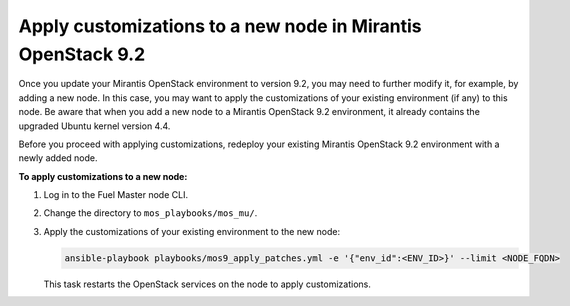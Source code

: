 .. _customize_new_node_9_2:

============================================================
Apply customizations to a new node in Mirantis OpenStack 9.2
============================================================

Once you update your Mirantis OpenStack environment to version 9.2, you may
need to further modify it, for example, by adding a new node. In this case,
you may want to apply the customizations of your existing environment (if any)
to this node. Be aware that when you add a new node to a Mirantis OpenStack
9.2 environment, it already contains the upgraded Ubuntu kernel version 4.4.

Before you proceed with applying customizations, redeploy your existing
Mirantis OpenStack 9.2 environment with a newly added node.

**To apply customizations to a new node:**

#. Log in to the Fuel Master node CLI.
#. Change the directory to ``mos_playbooks/mos_mu/``.
#. Apply the customizations of your existing environment to the new node:

   .. code-block:: console

    ansible-playbook playbooks/mos9_apply_patches.yml -e '{"env_id":<ENV_ID>}' --limit <NODE_FQDN>

   This task restarts the OpenStack services on the node to apply
   customizations.

.. seealso:: :ref:`update-env-9-2`
